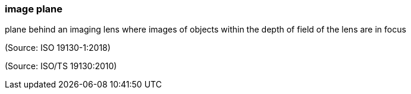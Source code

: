 === image plane

plane behind an imaging lens where images of objects within the depth of field of the lens are in focus

(Source: ISO 19130-1:2018)

(Source: ISO/TS 19130:2010)

